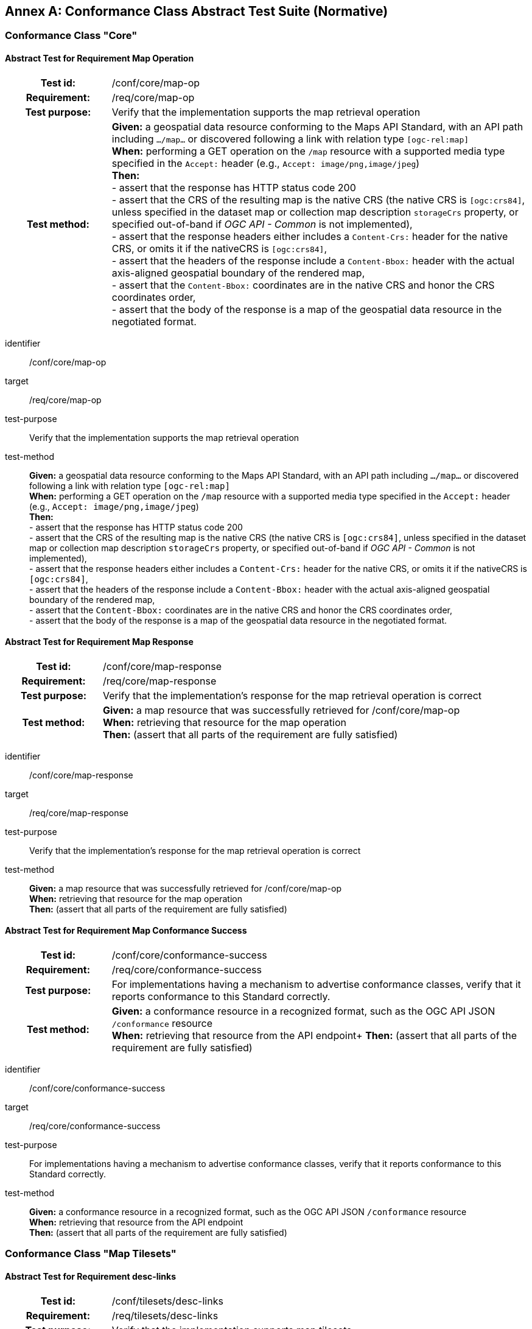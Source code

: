 [appendix]
:appendix-caption: Annex
[[annex-ats]]
== Conformance Class Abstract Test Suite (Normative)

=== Conformance Class "Core"

==== Abstract Test for Requirement Map Operation
[cols=">20h,<80d",width="100%"]
|===
|Test id: |/conf/core/map-op
|Requirement: |/req/core/map-op
|Test purpose: | Verify that the implementation supports the map retrieval operation
|Test method: | *Given:* a geospatial data resource conforming to the Maps API Standard, with an API path including `.../map...` or discovered following a link with relation type `[ogc-rel:map]` +
*When:* performing a GET operation on the `/map` resource with a supported media type specified in the `Accept:` header (e.g., `Accept: image/png,image/jpeg`) +
*Then:* +
- assert that the response has HTTP status code 200 +
- assert that the CRS of the resulting map is the native CRS (the native CRS is `[ogc:crs84]`, unless specified in the dataset map or collection map description `storageCrs` property, or specified out-of-band if _OGC API - Common_ is not implemented), +
- assert that the response headers either includes a `Content-Crs:` header for the native CRS, or omits it if the nativeCRS is `[ogc:crs84]`, +
- assert that the headers of the response include a `Content-Bbox:` header with the actual axis-aligned geospatial boundary of the rendered map, +
- assert that the `Content-Bbox:` coordinates are in the native CRS and honor the CRS coordinates order, +
- assert that the body of the response is a map of the geospatial data resource in the negotiated format.
|===


[abstract_test]
====
[%metadata]
identifier:: /conf/core/map-op
target:: /req/core/map-op
test-purpose:: Verify that the implementation supports the map retrieval operation
test-method::
+
--
*Given:* a geospatial data resource conforming to the Maps API Standard, with an API path including `.../map...` or discovered following a link with relation type `[ogc-rel:map]` +
*When:* performing a GET operation on the `/map` resource with a supported media type specified in the `Accept:` header (e.g., `Accept: image/png,image/jpeg`) +
*Then:* +
- assert that the response has HTTP status code 200 +
- assert that the CRS of the resulting map is the native CRS (the native CRS is `[ogc:crs84]`, unless specified in the dataset map or collection map description `storageCrs` property, or specified out-of-band if _OGC API - Common_ is not implemented), +
- assert that the response headers either includes a `Content-Crs:` header for the native CRS, or omits it if the nativeCRS is `[ogc:crs84]`, +
- assert that the headers of the response include a `Content-Bbox:` header with the actual axis-aligned geospatial boundary of the rendered map, +
- assert that the `Content-Bbox:` coordinates are in the native CRS and honor the CRS coordinates order, +
- assert that the body of the response is a map of the geospatial data resource in the negotiated format.
--
====


==== Abstract Test for Requirement Map Response
[cols=">20h,<80d",width="100%"]
|===
|Test id: |/conf/core/map-response
|Requirement: |/req/core/map-response
|Test purpose: | Verify that the implementation's response for the map retrieval operation is correct
|Test method: | *Given:* a map resource that was successfully retrieved for /conf/core/map-op +
*When:* retrieving that resource for the map operation +
*Then:* (assert that all parts of the requirement are fully satisfied)
|===

[abstract_test]
====
[%metadata]
identifier:: /conf/core/map-response
target:: /req/core/map-response
test-purpose:: Verify that the implementation's response for the map retrieval operation is correct
test-method::
+
--
*Given:* a map resource that was successfully retrieved for /conf/core/map-op +
*When:* retrieving that resource for the map operation +
*Then:* (assert that all parts of the requirement are fully satisfied)
--
====

==== Abstract Test for Requirement Map Conformance Success
[cols=">20h,<80d",width="100%"]
|===
|Test id: |/conf/core/conformance-success
|Requirement: |/req/core/conformance-success
|Test purpose: | For implementations having a mechanism to advertise conformance classes, verify that it reports conformance to this Standard correctly.
|Test method: | *Given:* a conformance resource in a recognized format, such as the OGC API JSON `/conformance` resource +
*When:* retrieving that resource from the API endpoint+
*Then:* (assert that all parts of the requirement are fully satisfied)
|===

[abstract_test]
====
[%metadata]
identifier:: /conf/core/conformance-success
target:: /req/core/conformance-success
test-purpose:: For implementations having a mechanism to advertise conformance classes, verify that it reports conformance to this Standard correctly.
test-method::
+
--
*Given:* a conformance resource in a recognized format, such as the OGC API JSON `/conformance` resource +
*When:* retrieving that resource from the API endpoint +
*Then:* (assert that all parts of the requirement are fully satisfied)
--
====

=== Conformance Class "Map Tilesets"

==== Abstract Test for Requirement desc-links
[cols=">20h,<80d",width="100%"]
|===
|Test id: |/conf/tilesets/desc-links
|Requirement: |/req/tilesets/desc-links
|Test purpose: | Verify that the implementation supports map tilesets
|Test method: | *Given:* a geospatial data resource conforming to this Standard, to "Map Tilesets", to OGC _API - Tiles_ and providing a description resource including links +
*When:* retrieving the geospatial data resource description +
*Then:* +
- assert that the geospatial data resource (e.g., collection or landing page description's `links` property) includes a link with the `href` pointing to a tileset list supported that presents a tile aspect of this geospatial data resource and with rel: `[ogc-rel:tilesets-map]`
|===

[abstract_test]
====
[%metadata]
identifier:: /conf/tilesets/desc-links
target:: /req/tilesets/desc-links
test-purpose:: Verify that the implementation supports map tilesets
test-method::
+
--
*Given:* a geospatial data resource conforming to this Standard, to "Map Tilesets", to OGC _API - Tiles_ and providing a description resource including links +
*When:* retrieving the geospatial data resource description +
*Then:* +
- assert that the geospatial data resource (e.g., collection or landing page description's `links` property) includes a link with the `href` pointing to a tileset list supported that presents a tile aspect of this geospatial data resource and with rel: `[ogc-rel:tilesets-map]`
--
====

==== Abstract Test for Requirement tiles-parameters
[cols=">20h,<80d",width="100%"]
|===
|Test id: |/conf/tilesets/tiles-parameters
|Requirement: |/req/tilesets/tiles-parameters
|Test purpose: | Verify that the implementation supports relevant parameters for map tilesets
|Test method: | *Given:* a geospatial data resource conforming to this Standard, to "Map Tilesets", to OGC _API - Tiles_, and to _Maps_ requirements classes introducing parameters relevant for map tiles  +
*When:* retrieving the map tiles with parameters for the _background_, _display resolution_, _spatial subsetting_ (only for `subset` and `subset-crs` parameters, and only if a vertical dimension is available), _general subsetting_, and _scaling_ requirements classes +
*Then:* +
- assert that tiles responses reflect the relevant map parameters used for the requests
|===

[abstract_test]
====
[%metadata]
identifier:: /conf/tilesets/tiles-parameters
target:: /req/tilesets/tiles-parameters
test-purpose:: Verify that the implementation supports relevant parameters for map tilesets
test-method::
+
--
*Given:* a geospatial data resource conforming to this Standard, to "Map Tilesets", to OGC _API - Tiles_, and to _Maps_ requirements classes introducing parameters relevant for map tiles  +
*When:* retrieving the map tiles with parameters for the _background_, _display resolution_, _spatial subsetting_ (only for `subset` and `subset-crs` parameters, and only if a vertical dimension is available), _general subsetting_, and _scaling_ requirements classes +
*Then:* +
- assert that tiles responses reflect the relevant map parameters used for the requests
--
====

NOTE: This conformance class depends on _OGC API - Tiles - Part 1: Core_ "Tilesets List" conformance class to which the implementation must also conform.

=== Conformance Class "Background"

==== Abstract Test for Requirement `bgcolor` parameter definition
[cols=">20h,<80d",width="100%"]
|===
|Test id: |/conf/background/bgcolor-definition
|Requirement: |/req/background/bgcolor-definition
|Test purpose: | Verify that the implementation supports the `bgcolor` parameter
|Test method: | *Given:* a map resource that conformed successfully to /conf/core +
*When:* retrieving a map without `bgcolor` parameter, with `bgcolor` using a hexadecimal value and with `bgcolor` using a W3C Web Color name +
*Then:* (assert that all parts of the requirement are fully satisfied)
|===

[abstract_test]
====
[%metadata]
identifier:: /conf/background/bgcolor-definition
target:: /req/background/bgcolor-definition
test-purpose:: Verify that the implementation supports the `bgcolor` parameter
test-method::
+
--
*Given:* a map resource that conformed successfully to /conf/core +
*When:* retrieving a map without `bgcolor` parameter, with `bgcolor` using a hexadecimal value and with `bgcolor` using a W3C Web Color name +
*Then:* (assert that all parts of the requirement are fully satisfied)
--
====

==== Abstract Test for Requirement `transparent` parameter definition
[cols=">20h,<80d",width="100%"]
|===
|Test id: |/conf/background/transparent-definition
|Requirement: |/req/background/transparent-definition
|Test purpose: | Verify that the implementation supports the `transparent` parameter
|Test method: | *Given:* a map resource that conformed successfully to /conf/core +
*When:* retrieving a map for all combinations of (no `transparent` parameter, transparent=false`, `transparent=true`) and with and without `bgcolor` parameter +
*Then:* (assert that all parts of the requirement are fully satisfied)
|===

[abstract_test]
====
[%metadata]
identifier:: /conf/background/transparent-definition
target:: /req/background/transparent-definition
test-purpose:: Verify that the implementation supports the `transparent` parameter
test-method::
+
--
*Given:* a map resource that conformed successfully to /conf/core +
*When:* retrieving a map for all combinations of (no `transparent` parameter, transparent=false`, `transparent=true`) and with and without `bgcolor` parameter +
*Then:* (assert that all parts of the requirement are fully satisfied)
--
====

==== Abstract Test for Requirement Background Map Success
[cols=">20h,<80d",width="100%"]
|===
|Test id: |/conf/background/map-success
|Requirement: |/req/background/map-success
|Test purpose: | Verify that the implementation's response for the map retrieval operation with a background color and/or transparent parameter is correct
|Test method: | *Given:* a map resource that conformed successfully to /conf/core +
*When:* for all combinations of (no `transparent` parameter, transparent=false`, `transparent=true`) and (without `bgcolor` parameter, with `bgcolor` using a hexadecimal value and with `bgcolor` using a W3C Web Color name) +
*Then:* (assert that all parts of the requirement are fully satisfied)
|===

[abstract_test]
====
[%metadata]
identifier:: /conf/background/map-success
target:: /req/background/map-success
test-purpose:: Verify that the implementation's response for the map retrieval operation with a background color and/or transparent parameter is correct
test-method::
+
--
*Given:* a map resource that conformed successfully to /conf/core +
*When:* for all combinations of (no `transparent` parameter, transparent=false`, `transparent=true`) and (without `bgcolor` parameter, with `bgcolor` using a hexadecimal value and with `bgcolor` using a W3C Web Color name) +
*Then:* (assert that all parts of the requirement are fully satisfied)
--
====

=== Conformance Class "Collection Selection"

==== Abstract Test for Requirement `collections` parameter definition
[cols=">20h,<80d",width="100%"]
|===
|Test id: |/conf/collections-selection/collections-parameter
|Requirement: |/req/collections-selection/collections-parameter
|Test purpose: | Verify that the implementation supports the `collections` parameter
|Test method: | *Given:* a map resource that conformed successfully to /conf/core and that is understood to consist of multiple collections (e.g., a dataset advertising support for Dataset Map and featuring multiple collections) +
*When:* retrieving a map using the `collections` parameter with one and multiple _collectionsIds_ +
*Then:* (assert that all parts of the requirement are fully satisfied)
|===

[abstract_test]
====
[%metadata]
identifier:: /conf/collections-selection/collections-parameter
target:: /req/collections-selection/collections-parameter
test-purpose:: Verify that the implementation supports the `collections` parameter
test-method::
+
--
*Given:* a map resource that conformed successfully to /conf/core and that is understood to consist of multiple collections (e.g., a dataset advertising support for Dataset Map and featuring multiple collections) +
*When:* retrieving a map using the `collections` parameter with one and multiple _collectionsIds_ +
*Then:* (assert that all parts of the requirement are fully satisfied)
--
====

==== Abstract Test for Requirement Collection Selection Response
[cols=">20h,<80d",width="100%"]
|===
|Test id: |/conf/collections-selection/collections-response
|Requirement: |/req/collections-selection/collections-response
|Test purpose: | Verify that the implementation responds correctly to map requests using the `collections` parameter
|Test method: | *Given:* a map resource that conformed successfully to /conf/core and that is understood to consist of multiple collections (e.g., a dataset advertising support for Dataset Map and featuring multiple collections) +
*When:* retrieving a map using the `collections` parameter with one and multiple _collectionsIds_ +
*Then:* (assert that all parts of the requirement are fully satisfied)
|===

[abstract_test]
====
[%metadata]
identifier:: /conf/collections-selection/collections-response
target:: /req/collections-selection/collections-response
test-purpose:: Verify that the implementation responds correctly to map requests using the `collections` parameter
test-method::
+
--
*Given:* a map resource that conformed successfully to /conf/core and that is understood to consist of multiple collections (e.g., a dataset advertising support for Dataset Map and featuring multiple collections) +
*When:* retrieving a map using the `collections` parameter with one and multiple _collectionsIds_ +
*Then:* (assert that all parts of the requirement are fully satisfied)
--
====

=== Conformance Class "Scaling"

==== Abstract Test for Requirement `width` parameter definition
[cols=">20h,<80d",width="100%"]
|===
|Test id: |/conf/scaling/width-definition
|Requirement: |/req/scaling/width-definition
|Test purpose: | Verify that the implementation supports the (scaling) `width` parameter correctly for map requests
|Test method: | *Given:* a map resource that conformed successfully to /conf/core +
*When:* retrieving maps using `width` parameter for different values, as well as the same `bbox` parameter if spatial subsetting is supported, with and without `height` parameter, with and without `mm-per-pixel` parameter if display resolution is supported +
*Then:* (assert that all parts of the requirement are fully satisfied)
|===

[abstract_test]
====
[%metadata]
identifier:: /conf/scaling/width-definition
target:: /req/scaling/width-definition
test-purpose:: Verify that the implementation supports the (scaling) `width` parameter correctly for map requests
test-method::
+
--
*Given:* a map resource that conformed successfully to /conf/core +
*When:* retrieving maps using `width` parameter for different values, as well as the same `bbox` parameter if spatial subsetting is supported, with and without `height` parameter, with and without `mm-per-pixel` parameter if display resolution is supported +
*Then:* (assert that all parts of the requirement are fully satisfied)
--
====

==== Abstract Test for Requirement `height` parameter definition
[cols=">20h,<80d",width="100%"]
|===
|Test id: |/conf/scaling/height-definition
|Requirement: |/req/scaling/height-definition
|Test purpose: | Verify that the implementation supports responds the (scaling) `height` parameter correctly for map requests
|Test method: | *Given:* a map resource that conformed successfully to /conf/core +
*When:* retrieving maps using `height` parameter for different values, as well as the same `bbox` parameter if spatial subsetting is supported, with and without `width` parameter, with and without `mm-per-pixel` parameter if display resolution is supported +
*Then:* (assert that all parts of the requirement are fully satisfied)
|===

[abstract_test]
====
[%metadata]
identifier:: /conf/scaling/height-definition
target:: /req/scaling/height-definition
test-purpose:: Verify that the implementation supports responds the (scaling) `height` parameter correctly for map requests
test-method::
+
--
*Given:* a map resource that conformed successfully to /conf/core +
*When:* retrieving maps using `height` parameter for different values, as well as the same `bbox` parameter if spatial subsetting is supported, with and without `width` parameter, with and without `mm-per-pixel` parameter if display resolution is supported +
*Then:* (assert that all parts of the requirement are fully satisfied)
--
====

==== Abstract Test for Requirement `scale-denominator` parameter definition
[cols=">20h,<80d",width="100%"]
|===
|Test id: |/conf/scaling/scale-denominator-definition
|Requirement: |/req/scaling/scale-denominator-definition
|Test purpose: | Verify that the implementation supports the `scale-denominator` parameter correctly for map requests
|Test method: | *Given:* a map resource that conformed successfully to /conf/core +
*When:* retrieving maps using the `scale-denominator` parameter, combining all possibilities of with and without `width` and/or `height` parameters, with and without `bbox` and `center` parameter if spatial subsetting is supported, with and without `mm-per-pixel` parameter if display resolution is supported +
*Then:* (assert that all parts of the requirement are fully satisfied)
|===

[abstract_test]
====
[%metadata]
identifier:: /conf/scaling/scale-denominator-definition
target:: /req/scaling/scale-denominator-definition
test-purpose:: Verify that the implementation supports the `scale-denominator` parameter correctly for map requests
test-method::
+
--
*Given:* a map resource that conformed successfully to /conf/core +
*When:* retrieving maps using the `scale-denominator` parameter, combining all possibilities of with and without `width` and/or `height` parameters, with and without `bbox` and `center` parameter if spatial subsetting is supported, with and without `mm-per-pixel` parameter if display resolution is supported +
*Then:* (assert that all parts of the requirement are fully satisfied)
--
====

=== Conformance Class "Display Resolution"

==== Abstract Test for Requirement `mm-per-pixel` parameter definition
[cols=">20h,<80d",width="100%"]
|===
|Test id: |/conf/display-resolution/mm-per-pixel-definition
|Requirement: |/req/display-resolution/mm-per-pixel-definition
|Test purpose: | Verify that the implementation supports the `mm-per-pixel` parameter
|Test method: | *Given:* a map resource that conformed successfully to /conf/core +
*When:* retrieving maps using the `mm-per-pixel` parameter, for different styles if styled maps are supported, combining all possibilities of with and without `width` and/or `height` parameters, with and without `bbox` and `center` parameter if spatial subsetting is supported, with and without `mm-per-pixel` parameter if display resolution is supported +
*Then:* (assert that all parts of the requirement are fully satisfied)
|===

[abstract_test]
====
[%metadata]
identifier:: /conf/display-resolution/mm-per-pixel-definition
target:: /req/display-resolution/mm-per-pixel-definition
test-purpose:: Verify that the implementation supports the `mm-per-pixel` parameter
test-method::
+
--
*Given:* a map resource that conformed successfully to /conf/core +
*When:* retrieving maps using the `mm-per-pixel` parameter, for different styles if styled maps are supported, combining all possibilities of with and without `width` and/or `height` parameters, with and without `bbox` and `center` parameter if spatial subsetting is supported, with and without `mm-per-pixel` parameter if display resolution is supported +
*Then:* (assert that all parts of the requirement are fully satisfied)
--
====

==== Abstract Test for Requirement Display Resolution Map Success
[cols=">20h,<80d",width="100%"]
|===
|Test id: |/conf/display-resolution/map-success
|Requirement: |/req/display-resolution/map-success
|Test purpose: | Verify that the implementation responds correctly to map requests using the `mm-per-pixel` parameter
|Test method: | *Given:* a map resource that conformed successfully to /conf/core +
*When:* retrieving maps using the `mm-per-pixel` parameter, for different styles if styled maps are supported, combining all possibilities of with and without `width` and/or `height` parameters, with and without `bbox` and `center` parameter if spatial subsetting is supported, with and without `mm-per-pixel` parameter if display resolution is supported +
*Then:* (assert that all parts of the requirement are fully satisfied)
|===

[abstract_test]
====
[%metadata]
identifier:: /conf/display-resolution/map-success
target:: /req/display-resolution/map-success
test-purpose:: Verify that the implementation responds correctly to map requests using the `mm-per-pixel` parameter
test-method::
+
--
*Given:* a map resource that conformed successfully to /conf/core +
*When:* retrieving maps using the `mm-per-pixel` parameter, for different styles if styled maps are supported, combining all possibilities of with and without `width` and/or `height` parameters, with and without `bbox` and `center` parameter if spatial subsetting is supported, with and without `mm-per-pixel` parameter if display resolution is supported +
*Then:* (assert that all parts of the requirement are fully satisfied)
--
====

=== Conformance Class "Spatial Subsetting"

==== Abstract Test for Requirement `bbox-crs` parameter definition
[cols=">20h,<80d",width="100%"]
|===
|Test id: |/conf/spatial-subsetting/bbox-crs
|Requirement: |/req/spatial-subsetting/bbox-crs
|Test purpose: | Verify that the implementation supports the `bbox-crs` parameter for specifying the CRS of the `bbox` parameter correctly
|Test method: | *Given:* a map resource that conformed successfully to /conf/core +
*When:* retrieving maps using `bbox` and `bbox-crs` parameter for different values, as well as different values for the `crs` parameter if supported and applicable, +
*Then:* (assert that all parts of the requirement are fully satisfied)
|===

[abstract_test]
====
[%metadata]
identifier:: /conf/spatial-subsetting/bbox-crs
target:: /req/spatial-subsetting/bbox-crs
test-purpose:: Verify that the implementation supports the `bbox-crs` parameter for specifying the CRS of the `bbox` parameter correctly
test-method::
+
--
*Given:* a map resource that conformed successfully to /conf/core +
*When:* retrieving maps using `bbox` and `bbox-crs` parameter for different values, as well as different values for the `crs` parameter if supported and applicable, +
*Then:* (assert that all parts of the requirement are fully satisfied)
--
====

==== Abstract Test for Requirement `subset-crs` parameter definition
[cols=">20h,<80d",width="100%"]
|===
|Test id: |/conf/spatial-subsetting/subset-crs
|Requirement: |/req/spatial-subsetting/subset-crs
|Test purpose: | Verify that the implementation supports the `subset-crs` parameter for specifying the CRS of the `subset` parameter correctly
|Test method: | *Given:* a map resource that conformed successfully to /conf/core +
*When:* retrieving maps using `subset` and `subset-crs` parameter for different values (using the correct spatial axes), as well as different values for the `crs` parameter if supported and applicable, +
*Then:* (assert that all parts of the requirement are fully satisfied)
|===

[abstract_test]
====
[%metadata]
identifier:: /conf/spatial-subsetting/subset-crs
target:: /req/spatial-subsetting/subset-crs
test-purpose:: Verify that the implementation supports the `subset-crs` parameter for specifying the CRS of the `subset` parameter correctly
test-method::
+
--
*Given:* a map resource that conformed successfully to /conf/core +
*When:* retrieving maps using `subset` and `subset-crs` parameter for different values (using the correct spatial axes), as well as different values for the `crs` parameter if supported and applicable, +
*Then:* (assert that all parts of the requirement are fully satisfied)
--
====

==== Abstract Test for Requirement `center-crs` parameter definition
[cols=">20h,<80d",width="100%"]
|===
|Test id: |/conf/spatial-subsetting/center-crs
|Requirement: |/req/spatial-subsetting/center-crs
|Test purpose: | Verify that the implementation supports the `center-crs` parameter for specifying the CRS of the `center` parameter correctly
|Test method: | *Given:* a map resource that conformed successfully to /conf/core +
*When:* retrieving maps using `center` and `center-crs` parameter for different values, as well as different values for the `crs` parameter if supported and applicable, +
*Then:* (assert that all parts of the requirement are fully satisfied)
|===

[abstract_test]
====
[%metadata]
identifier:: /conf/spatial-subsetting/center-crs
target:: /req/spatial-subsetting/center-crs
test-purpose:: Verify that the implementation supports the `center-crs` parameter for specifying the CRS of the `center` parameter correctly
test-method::
+
--
*Given:* a map resource that conformed successfully to /conf/core +
*When:* retrieving maps using `center` and `center-crs` parameter for different values, as well as different values for the `crs` parameter if supported and applicable, +
*Then:* (assert that all parts of the requirement are fully satisfied)
--
====

==== Abstract Test for Requirement `bbox` parameter definition
[cols=">20h,<80d",width="100%"]
|===
|Test id: |/conf/spatial-subsetting/bbox-definition
|Requirement: |/req/spatial-subsetting/bbox-definition
|Test purpose: | Verify that the implementation supports the `bbox` parameter
|Test method: | *Given:* a map resource that conformed successfully to /conf/core +
*When:* retrieving maps using the `bbox` parameter (with and without the `bbox-crs` parameter), +
*Then:* (assert that all parts of the requirement are fully satisfied)
|===

[abstract_test]
====
[%metadata]
identifier:: /conf/spatial-subsetting/bbox-definition
target:: /req/spatial-subsetting/bbox-definition
test-purpose:: Verify that the implementation supports the `bbox` parameter
test-method::
+
--
*Given:* a map resource that conformed successfully to /conf/core +
*When:* retrieving maps using the `bbox` parameter (with and without the `bbox-crs` parameter), +
*Then:* (assert that all parts of the requirement are fully satisfied)
--
====

==== Abstract Test for Requirement spatial subsetting `subset` parameter definition
[cols=">20h,<80d",width="100%"]
|===
|Test id: |/conf/spatial-subsetting/subset-definition
|Requirement: |/req/spatial-subsetting/subset-definition
|Test purpose: | Verify that the implementation supports the `subset` parameter for spatial subsetting
|Test method: | *Given:* a map resource that conformed successfully to /conf/core +
*When:* retrieving maps using the `subset` parameter (with and without the `subset-crs` parameter, for the correct spatial axes), +
*Then:* (assert that all parts of the requirement are fully satisfied)
|===

[abstract_test]
====
[%metadata]
identifier:: /conf/spatial-subsetting/subset-definition
target:: /req/spatial-subsetting/subset-definition
test-purpose:: Verify that the implementation supports the `subset` parameter for spatial subsetting
test-method::
+
--
*Given:* a map resource that conformed successfully to /conf/core +
*When:* retrieving maps using the `subset` parameter (with and without the `subset-crs` parameter, for the correct spatial axes), +
*Then:* (assert that all parts of the requirement are fully satisfied)
--
====

==== Abstract Test for Requirement map subset response
[cols=">20h,<80d",width="100%"]
|===
|Test id: |/conf/spatial-subsetting/subset-response
|Requirement: |/req/spatial-subsetting/subset-response
|Test purpose: | Verify that the implementation responds correctly to map requests using the `subset` parameter
|Test method: | *Given:* a map resource that conformed successfully to /conf/core +
*When:* retrieving maps using the `subset` (with and without the `subset-crs` parameter) +
*Then:* (assert that all parts of the requirement are fully satisfied)
|===

[abstract_test]
====
[%metadata]
identifier:: /conf/spatial-subsetting/subset-response
target:: /req/spatial-subsetting/subset-response
test-purpose:: Verify that the implementation responds correctly to map requests using the `subset` parameter
test-method::
+
--
*Given:* a map resource that conformed successfully to /conf/core +
*When:* retrieving maps using the `subset` (with and without the `subset-crs` parameter) +
*Then:* (assert that all parts of the requirement are fully satisfied)
--
====

==== Abstract Test for Requirement `center` parameter definition
[cols=">20h,<80d",width="100%"]
|===
|Test id: |/conf/spatial-subsetting/center-definition
|Requirement: |/req/spatial-subsetting/center-definition
|Test purpose: | Verify that the implementation supports the `center` parameter correctly
|Test method: | *Given:* a map resource that conformed successfully to /conf/core +
*When:* retrieving maps using the `center` parameter (with and without the `center-crs` parameter), +
*Then:* (assert that all parts of the requirement are fully satisfied)
|===

[abstract_test]
====
[%metadata]
identifier:: /conf/spatial-subsetting/center-definition
target:: /req/spatial-subsetting/center-definition
test-purpose:: Verify that the implementation supports the `center` parameter correctly
test-method::
+
--
*Given:* a map resource that conformed successfully to /conf/core +
*When:* retrieving maps using the `center` parameter (with and without the `center-crs` parameter), +
*Then:* (assert that all parts of the requirement are fully satisfied)
--
====

==== Abstract Test for Requirement subsetting `width` and `height` parameters definition
[cols=">20h,<80d",width="100%"]
|===
|Test id: |/conf/spatial-subsetting/width-height
|Requirement: |/req/spatial-subsetting/width-height
|Test purpose: | Verify that the implementation supports the `width` and `height` parameter for spatial subsetting when used together with the `center` and/or the `scale-denominator` parameters
|Test method: | *Given:* a map resource that conformed successfully to /conf/core +
*When:* retrieving maps using the `center` parameter together, with the `width` and/or `height` (with and without the `center-crs` parameter), with and without the `scale-denominator` parameter if scaling is supported +
*Then:* (assert that all parts of the requirement are fully satisfied)
|===

[abstract_test]
====
[%metadata]
identifier:: /conf/spatial-subsetting/width-height
target:: /req/spatial-subsetting/width-height
test-purpose:: Verify that the implementation supports the `width` and `height` parameter for spatial subsetting when used together with the `center` and/or the `scale-denominator` parameters
test-method::
+
--
*Given:* a map resource that conformed successfully to /conf/core +
*When:* retrieving maps using the `center` parameter together, with the `width` and/or `height` (with and without the `center-crs` parameter), with and without the `scale-denominator` parameter if scaling is supported +
*Then:* (assert that all parts of the requirement are fully satisfied)
--
====

==== Abstract Test for Requirement map subset success
[cols=">20h,<80d",width="100%"]
|===
|Test id: |/conf/spatial-subsetting/map-success
|Requirement: |/req/spatial-subsetting/map-success
|Test purpose: | Verify that the implementation responds correctly to map requests using subsetting parameters (`bbox`, `subset` or `center`)
|Test method: | *Given:* a map resource that conformed successfully to /conf/core +
*When:* retrieving maps using the `bbox` (with and without the `bbox-crs` parameter), `subset` (with and without the `subset-crs` parameter), and `center` parameter (with and without the `center-crs` parameter, with the `width` and/or `height` parameter, with and without the `scale-denominator` parameter if scaling is supported +
*Then:* (assert that all parts of the requirement are fully satisfied)
|===

[abstract_test]
====
[%metadata]
identifier:: /conf/spatial-subsetting/map-success
target:: /req/spatial-subsetting/map-success
test-purpose:: Verify that the implementation responds correctly to map requests using subsetting parameters (`bbox`, `subset` or `center`)
test-method::
+
--
*Given:* a map resource that conformed successfully to /conf/core +
*When:* retrieving maps using the `bbox` (with and without the `bbox-crs` parameter), `subset` (with and without the `subset-crs` parameter), and `center` parameter (with and without the `center-crs` parameter, with the `width` and/or `height` parameter, with and without the `scale-denominator` parameter if scaling is supported +
*Then:* (assert that all parts of the requirement are fully satisfied)
--
====

=== Conformance Class "Date and Time"

==== Abstract Test for Requirement `datetime` parameter definition
[cols=">20h,<80d",width="100%"]
|===
|Test id: |/conf/datetime/datetime-definition
|Requirement: |/req/datetime/datetime-definition
|Test purpose: | Verify that the implementation supports the `datetime` parameter
|Test method: | *Given:* a map resource that conformed successfully to /conf/core +
*When:* retrieving maps using the `datetime` parameter +
*Then:* (assert that all parts of the requirement are fully satisfied)
|===

[abstract_test]
====
[%metadata]
identifier:: /conf/datetime/datetime-definition
target:: /req/datetime/datetime-definition
test-purpose:: Verify that the implementation supports the `datetime` parameter
test-method::
+
--
*Given:* a map resource that conformed successfully to /conf/core +
*When:* retrieving maps using the `datetime` parameter +
*Then:* (assert that all parts of the requirement are fully satisfied)
--
====

==== Abstract Test for Requirement `datetime` parameter response
[cols=">20h,<80d",width="100%"]
|===
|Test id: |/conf/datetime/datetime-response
|Requirement: |/req/datetime/datetime-response
|Test purpose: | Verify that the implementation responds correctly to map requests using the `datetime` parameter
|Test method: | *Given:* a map resource that conformed successfully to /conf/core +
*When:* retrieving maps using the `datetime` parameter +
*Then:* (assert that all parts of the requirement are fully satisfied)
|===

[abstract_test]
====
[%metadata]
identifier:: /conf/datetime/datetime-response
target:: /req/datetime/datetime-response
test-purpose:: Verify that the implementation responds correctly to map requests using the `datetime` parameter
test-method::
+
--
*Given:* a map resource that conformed successfully to /conf/core +
*When:* retrieving maps using the `datetime` parameter +
*Then:* (assert that all parts of the requirement are fully satisfied)
--
====

==== Abstract Test for Requirement temporal `subset` parameter definition
[cols=">20h,<80d",width="100%"]
|===
|Test id: |/conf/datetime/subset-definition
|Requirement: |/req/datetime/subset-definition
|Test purpose: | Verify that the implementation supports temporal subsetting using the `subset` parameter
|Test method: | *Given:* a map resource that conformed successfully to /conf/core +
*When:* retrieving maps using the `subset` parameter with the `time` axis +
*Then:* (assert that all parts of the requirement are fully satisfied)
|===

[abstract_test]
====
[%metadata]
identifier:: /conf/datetime/subset-definition
target:: /req/datetime/subset-definition
test-purpose:: Verify that the implementation supports temporal subsetting using the `subset` parameter
test-method::
+
--
*Given:* a map resource that conformed successfully to /conf/core +
*When:* retrieving maps using the `subset` parameter with the `time` axis +
*Then:* (assert that all parts of the requirement are fully satisfied)
--
====

==== Abstract Test for Requirement temporal subset response
[cols=">20h,<80d",width="100%"]
|===
|Test id: |/conf/datetime/subset-response
|Requirement: |/req/datetime/subset-response
|Test purpose: | Verify that the implementation responds correctly to temporal subsetting requests using the `subset` parameter
|Test method: | *Given:* a map resource that conformed successfully to /conf/core +
*When:* retrieving maps using the `subset` parameter with the `time` axis +
*Then:* (assert that all parts of the requirement are fully satisfied)
|===

[abstract_test]
====
[%metadata]
identifier:: /conf/datetime/subset-response
target:: /req/datetime/subset-response
test-purpose:: Verify that the implementation responds correctly to temporal subsetting requests using the `subset` parameter
test-method::
+
--
*Given:* a map resource that conformed successfully to /conf/core +
*When:* retrieving maps using the `subset` parameter with the `time` axis +
*Then:* (assert that all parts of the requirement are fully satisfied)
--
====

==== Abstract Test for Requirement temporal axis
[cols=">20h,<80d",width="100%"]
|===
|Test id: |/conf/datetime/axis
|Requirement: |/req/datetime/axis
|Test purpose: | Verify that the implementation supports the `time` axis for temporal subsetting using the `subset` parameter
|Test method: | *Given:* a map resource that conformed successfully to /conf/core +
*When:* retrieving maps using the `subset` parameter with the `time` axis +
*Then:* (assert that all parts of the requirement are fully satisfied)
|===

[abstract_test]
====
[%metadata]
identifier:: /conf/datetime/axis
target:: /req/datetime/axis
test-purpose:: Verify that the implementation supports the `time` axis for temporal subsetting using the `subset` parameter
test-method::
+
--
*Given:* a map resource that conformed successfully to /conf/core +
*When:* retrieving maps using the `subset` parameter with the `time` axis +
*Then:* (assert that all parts of the requirement are fully satisfied)
--
====

==== Abstract Test for Requirement temporal subsetting success
[cols=">20h,<80d",width="100%"]
|===
|Test id: |/conf/datetime/map-success
|Requirement: |/req/datetime/map-success
|Test purpose: | Verify that the implementation responds correctly to temporal subsetting requests
|Test method: | *Given:* a map resource that conformed successfully to /conf/core +
*When:* retrieving maps using the `subset` parameter with the `time` axis +
*Then:* (assert that all parts of the requirement are fully satisfied)
|===

[abstract_test]
====
[%metadata]
identifier:: /conf/datetime/map-success
target:: /req/datetime/map-success
test-purpose:: Verify that the implementation responds correctly to temporal subsetting requests
test-method::
+
--
*Given:* a map resource that conformed successfully to /conf/core +
*When:* retrieving maps using the `subset` parameter with the `time` axis +
*Then:* (assert that all parts of the requirement are fully satisfied)
--
====

=== Conformance Class "General Subsetting"

==== Abstract Test for Requirement uniform additional dimensions
[cols=">20h,<80d",width="100%"]
|===
|Test id: |/conf/general-subsetting/uniform-additional-dimensions
|Requirement: |/req/general-subsetting/uniform-additional-dimensions
|Test purpose: | Verify that the implementation describes the extent of all additional dimensions of the data resource using the uniform additional dimension schema (using `interval`, `crs/trs/vrs` and optionally `grid`).
|Test method: | *Given:* a map resource that conformed successfully to /conf/core for which an extent description is available +
*When:* retrieving the description of the data resource +
*Then:* (assert that all parts of the requirement are fully satisfied)
|===

[abstract_test]
====
[%metadata]
identifier:: /conf/general-subsetting/uniform-additional-dimensions
target:: /req/general-subsetting/uniform-additional-dimensions
test-purpose:: Verify that the implementation describes the extent of all additional dimensions of the data resource using the uniform additional dimension schema (using `interval`, `crs/trs/vrs` and optionally `grid`).
test-method::
+
--
*Given:* a map resource that conformed successfully to /conf/core for which an extent description is available +
*When:* retrieving the description of the data resource +
*Then:* (assert that all parts of the requirement are fully satisfied)
--
====

==== Abstract Test for Requirement general subsetting `subset` parameter
[cols=">20h,<80d",width="100%"]
|===
|Test id: |/conf/general-subsetting/subset-definition
|Requirement: |/req/general-subsetting/subset-definition
|Test purpose: | Verify that the implementation supports general subsetting using the `subset` parameter
|Test method: | *Given:* a map resource that conformed successfully to /conf/core +
*When:* retrieving maps using the `subset` parameter for an additional dimension besides space and time +
*Then:* (assert that all parts of the requirement are fully satisfied)
|===

[abstract_test]
====
[%metadata]
identifier:: /conf/general-subsetting/subset-definition
target:: /req/general-subsetting/subset-definition
test-purpose:: Verify that the implementation supports general subsetting using the `subset` parameter
test-method::
+
--
*Given:* a map resource that conformed successfully to /conf/core +
*When:* retrieving maps using the `subset` parameter for an additional dimension besides space and time +
*Then:* (assert that all parts of the requirement are fully satisfied)
--
====

=== Conformance Class "Coordinate Reference System"

==== Abstract Test for Requirement `crs` parameter definition
[cols=">20h,<80d",width="100%"]
|===
|Test id: |/conf/crs/crs-definition
|Requirement: |/req/crs/crs-definition
|Test purpose: | Verify that the implementation supports the output `crs` parameter for map requests
|Test method: | *Given:* a map resource that conformed successfully to /conf/core +
*When:* retrieving maps with the `crs` parameter for different available CRS and without +
*Then:* (assert that all parts of the requirement are fully satisfied)
|===

[abstract_test]
====
[%metadata]
identifier:: /conf/crs/crs-definition
target:: /req/crs/crs-definition
test-purpose:: Verify that the implementation supports the output `crs` parameter for map requests
test-method::
+
--
*Given:* a map resource that conformed successfully to /conf/core +
*When:* retrieving maps with the `crs` parameter for different available CRS and without +
*Then:* (assert that all parts of the requirement are fully satisfied)
--
====


==== Abstract Test for Requirement CRS map success
[cols=">20h,<80d",width="100%"]
|===
|Test id: |/conf/crs/map-success
|Requirement: |/req/crs/map-success
|Test purpose: | Verify that the implementation responds correctly to map requests using the `crs` parameter
|Test method: | *Given:* a map resource that conformed successfully to /conf/core +
*When:* retrieving maps with the `crs` parameter for different available CRS and without +
*Then:* (assert that all parts of the requirement are fully satisfied)
|===

[abstract_test]
====
[%metadata]
identifier:: /conf/crs/map-success
target:: /req/crs/map-success
test-purpose:: Verify that the implementation responds correctly to map requests using the `crs` parameter
test-method::
+
--
*Given:* a map resource that conformed successfully to /conf/core +
*When:* retrieving maps with the `crs` parameter for different available CRS and without +
*Then:* (assert that all parts of the requirement are fully satisfied)
--
====

=== Conformance Class "Orientation"

==== Abstract Test for Requirement `orientation` parameter
[cols=">20h,<80d",width="100%"]
|===
|Test id: |/conf/orientation/orientation
|Requirement: |/req/orientation/orientation
|Test purpose: | Verify that the implementation supports the `orientation` parameter correctly for map requests
|Test method: | *Given:* a map resource that conformed successfully to /conf/core +
*When:* retrieving maps with the `orientation` parameter for different values and without +
*Then:* (assert that all parts of the requirement are fully satisfied)
|===

[abstract_test]
====
[%metadata]
identifier:: /conf/orientation/orientation
target:: /req/orientation/orientation
test-purpose:: Verify that the implementation supports the `orientation` parameter correctly for map requests
test-method::
+
--
*Given:* a map resource that conformed successfully to /conf/core +
*When:* retrieving maps with the `orientation` parameter for different values and without +
*Then:* (assert that all parts of the requirement are fully satisfied)
--
====

==== Abstract Test for Requirement orientation response headers
[cols=">20h,<80d",width="100%"]
|===
|Test id: |/conf/orientation/response-headers
|Requirement: |/req/orientation/response-headers
|Test purpose: | Verify that the implementation includes the correct response headers for map requests using the `orientation` parameter.
|Test method: | *Given:* a map resource that conformed successfully to /conf/core +
*When:* retrieving maps with the `orientation` parameter for different values and without +
*Then:* (assert that all parts of the requirement are fully satisfied)
|===

[abstract_test]
====
[%metadata]
identifier:: /conf/orientation/response-headers
target:: /req/orientation/response-headers
test-purpose:: Verify that the implementation includes the correct response headers for map requests using the `orientation` parameter.
test-method::
+
--
*Given:* a map resource that conformed successfully to /conf/core +
*When:* retrieving maps with the `orientation` parameter for different values and without +
*Then:* (assert that all parts of the requirement are fully satisfied)
--
====

=== Conformance Class "Custom Projection CRS"

==== Abstract Test for Requirement `crs-proj-method` parameter
[cols=">20h,<80d",width="100%"]
|===
|Test id: |/conf/projection/crs-proj-method
|Requirement: |/req/projection/crs-proj-method
|Test purpose: | Verify that the implementation supports the `crs-proj-method` parameter correctly for map requests
|Test method: | *Given:* a map resource that conformed successfully to /conf/core and passing /conf/projections/projections-response +
*When:* retrieving maps with the `crs-proj-method` parameter for different available values as listed in `/projectionsAndDatums` +
*Then:* (assert that all parts of the requirement are fully satisfied)
|===

[abstract_test]
====
[%metadata]
identifier:: /conf/projection/crs-proj-method
target:: /req/projection/crs-proj-method
test-purpose:: Verify that the implementation supports the `crs-proj-method` parameter correctly for map requests
test-method::
+
--
*Given:* a map resource that conformed successfully to /conf/core and passing /conf/projections/projections-response +
*When:* retrieving maps with the `crs-proj-method` parameter for different available values as listed in `/projectionsAndDatums` +
*Then:* (assert that all parts of the requirement are fully satisfied)
--
====

==== Abstract Test for Requirement `crs-proj-params` parameter
[cols=">20h,<80d",width="100%"]
|===
|Test id: |/conf/projection/crs-proj-params
|Requirement: |/req/projection/crs-proj-params
|Test purpose: | Verify that the implementation supports the `crs-proj-params` parameter correctly for map requests
|Test method: | *Given:* a map resource that conformed successfully to /conf/core and passing /conf/projections/projections-response +
*When:* retrieving maps with the `crs-proj-method` parameter for different available values and different values of the associated method parameters (specified using the `crs-proj-params` query parameter) as listed in `/projectionsAndDatums` +
*Then:* (assert that all parts of the requirement are fully satisfied)
|===

[abstract_test]
====
[%metadata]
identifier:: /conf/projection/crs-proj-params
target:: /req/projection/crs-proj-params
test-purpose:: Verify that the implementation supports the `crs-proj-params` parameter correctly for map requests
test-method::
+
--
*Given:* a map resource that conformed successfully to /conf/core and passing /conf/projections/projections-response +
*When:* retrieving maps with the `crs-proj-method` parameter for different available values and different values of the associated method parameters (specified using the `crs-proj-params` query parameter) as listed in `/projectionsAndDatums` +
*Then:* (assert that all parts of the requirement are fully satisfied)
--
====

==== Abstract Test for Requirement  `crs-proj-center` parameter
[cols=">20h,<80d",width="100%"]
|===
|Test id: |/conf/projection/crs-proj-center-definition
|Requirement: |/req/projection/crs-proj-center-definition
|Test purpose: | Verify that the implementation supports the `crs-proj-center` parameter correctly for map requests
|Test method: | *Given:* a map resource that conformed successfully to /conf/core and passing /conf/projections/projections-response +
*When:* retrieving maps with the `crs-proj-method` parameter for different available values as listed in `/projectionsAndDatums` and the `crs-proj-center` parameter for different values +
*Then:* (assert that all parts of the requirement are fully satisfied)
|===

[abstract_test]
====
[%metadata]
identifier:: /conf/projection/crs-proj-center-definition
target:: /req/projection/crs-proj-center-definition
test-purpose:: Verify that the implementation supports the `crs-proj-center` parameter correctly for map requests
test-method::
+
--
*Given:* a map resource that conformed successfully to /conf/core and passing /conf/projections/projections-response +
*When:* retrieving maps with the `crs-proj-method` parameter for different available values as listed in `/projectionsAndDatums` and the `crs-proj-center` parameter for different values +
*Then:* (assert that all parts of the requirement are fully satisfied)
--
====

==== Abstract Test for Requirement `crs-datum` parameter
[cols=">20h,<80d",width="100%"]
|===
|Test id: |/conf/projection/crs-datum
|Requirement: |/req/projection/crs-datum
|Test purpose: | Verify that the implementation supports the `crs-datum` parameter correctly for map requests
|Test method: | *Given:* a map resource that conformed successfully to /conf/core and passing /conf/projections/projections-response +
*When:* retrieving maps with the `crs-datum` parameter for different available values as listed in `/projectionsAndDatums` +
*Then:* (assert that all parts of the requirement are fully satisfied)
|===

[abstract_test]
====
[%metadata]
identifier:: /conf/projection/crs-datum
target:: /req/projection/crs-datum
test-purpose:: Verify that the implementation supports the `crs-datum` parameter correctly for map requests
test-method::
+
--
*Given:* a map resource that conformed successfully to /conf/core and passing /conf/projections/projections-response +
*When:* retrieving maps with the `crs-datum` parameter for different available values as listed in `/projectionsAndDatums` +
*Then:* (assert that all parts of the requirement are fully satisfied)
--
====

==== Abstract Test for Requirement custom CRS projection response headers
[cols=">20h,<80d",width="100%"]
|===
|Test id: |/conf/projection/response-headers
|Requirement: |/req/projection/response-headers
|Test purpose: | Verify that the implementation responds to map requests using the `crs-proj-method` parameter and/or `crs-datum` with the correct response headers
|Test method: | *Given:* a map resource that conformed successfully to /conf/core and passing /conf/projections/projections-response +
*When:* retrieving maps with the `crs-proj-method` parameter for different available values, different values of the associated method parameters (using both `crs-proj-center` and `crs-proj-params`), and different values for `crs-datum` as listed in `/projectionsAndDatums` +
*Then:* (assert that all parts of the requirement are fully satisfied)
|===

[abstract_test]
====
[%metadata]
identifier:: /conf/projection/response-headers
target:: /req/projection/response-headers
test-purpose::  Verify that the implementation responds to map requests using the `crs-proj-method` parameter and/or `crs-datum` with the correct response headers
test-method::
+
--
*Given:* a map resource that conformed successfully to /conf/core and passing /conf/projections/projections-response +
*When:* retrieving maps with the `crs-proj-method` parameter for different available values, different values of the associated method parameters (using both `crs-proj-center` and `crs-proj-params`), and different values for `crs-datum` as listed in `/projectionsAndDatums` +
*Then:* (assert that all parts of the requirement are fully satisfied)
--
====

==== Abstract Test for Requirement `/projectionsAndDatums` resource
[cols=">20h,<80d",width="100%"]
|===
|Test id: |/conf/projection/projections-resource
|Requirement: |/req/projection/projections-resource
|Test purpose: | Verify that the implementation supports retrieving the list of available projection operation methods, their parameters, and the list of available datums at `/projectionsAndDatums`
|Test method: | *Given:* an API implementation being tested +
*When:* retrieving the `/projectionsAndDatums resource +
*Then:* (assert that all parts of the requirement are fully satisfied)
|===

[abstract_test]
====
[%metadata]
identifier:: /conf/projection/projections-resource
target:: /req/projection/projections-resource
test-purpose:: Verify that the implementation supports retrieving the list of available projection operation methods, their parameters, and the list of available datums at `/projectionsAndDatums`
test-method::
+
--
*Given:* an API implementation being tested +
*When:* retrieving the `/projectionsAndDatums resource +
*Then:* (assert that all parts of the requirement are fully satisfied)
--
====

==== Abstract Test for Requirement `/projectionsAndDatums` response
[cols=">20h,<80d",width="100%"]
|===
|Test id: |/conf/projection/projections-response
|Requirement: |/req/projection/projections-response
|Test purpose: | Verify that the implementation responds correctly to a request for the `/projectionsAndDatums` resource, conforming to the JSON schema and using the correct URIs
|Test method: | *Given:* an API implementation being tested passing /conf/projection/projections-resource +
*When:* retrieving the `/projectionsAndDatums resource` +
*Then:* (assert that all parts of the requirement are fully satisfied)
|===

[abstract_test]
====
[%metadata]
identifier:: /conf/projection/projections-response
target:: /req/projection/projections-response
test-purpose:: Verify that the implementation responds correctly to a request for the `/projectionsAndDatums` resource, conforming to the JSON schema and using the correct URIs
test-method::
+
--
*Given:* an API implementation being tested passing /conf/projection/projections-resource +
*When:* retrieving the `/projectionsAndDatums resource` +
*Then:* (assert that all parts of the requirement are fully satisfied)
--
====

=== Conformance Class "Collection Map"

==== Abstract Test for Requirement collection description links
[cols=">20h,<80d",width="100%"]
|===
|Test id: |/conf/collection-map/desc-links
|Requirement: |/req/collection-map/desc-links
|Test purpose: | Verify that the implementation links correctly from the collection description resource to the map resource
|Test method: | *Given:* a collection from an API implementation conforming to OGC API - Common - Part 2: Geospatial Data "Collections" conformance class +
*When:* retrieving the JSON representation of the description for that collection +
*Then:* (assert that all parts of the requirement are fully satisfied)
|===

[abstract_test]
====
[%metadata]
identifier:: /conf/collection-map/desc-links
target:: /req/collection-map/desc-links
test-purpose:: Verify that the implementation links correctly from the collection description resource to the map resource
test-method::
+
--
*Given:* a collection from an API implementation conforming to OGC API - Common - Part 2: Geospatial Data "Collections" conformance class +
*When:* retrieving the JSON representation of the description for that collection +
*Then:* (assert that all parts of the requirement are fully satisfied)
--
====

==== Abstract Test for Requirement collection description CRS
[cols=">20h,<80d",width="100%"]
|===
|Test id: |/conf/collection-map/desc-crs
|Requirement: |/req/collection-map/desc-crs
|Test purpose: | Verify that the implementation describes the supported CRS correctly in its collection description resources
|Test method: | *Given:* an API implementation conforming to OGC API - Common - Part 2: Geospatial Data "Collections" conformance class +
*When:* retrieving the JSON representation of the description for that collection +
*Then:* (assert that all parts of the requirement are fully satisfied)
|===

[abstract_test]
====
[%metadata]
identifier:: /conf/collection-map/desc-crs
target:: /req/collection-map/desc-crs
test-purpose:: Verify that the implementation describes the supported CRS correctly in its collection description resources
test-method::
+
--
*Given:* an API implementation conforming to OGC API - Common - Part 2: Geospatial Data "Collections" conformance class +
*When:* retrieving the JSON representation of the description for that collection +
*Then:* (assert that all parts of the requirement are fully satisfied)
--
====

==== Abstract Test for Requirement collection map operation
[cols=">20h,<80d",width="100%"]
|===
|Test id: |/conf/collection-map/map-operation
|Requirement: |/req/collection-map/map-operation
|Test purpose: | Verify that the implementation supports retrieving maps from an OGC API a collection as defined in the OGC API – Common Standard.
|Test method: | *Given:* a collection correctly linking to a map resource as per /conf/collection-map/desc-links +
*When:* retrieving a map for that collection resource as per /conf/core +
*Then:* (assert that all parts of the requirement are fully satisfied)
|===

[abstract_test]
====
[%metadata]
identifier:: /conf/collection-map/map-operation
target:: /req/collection-map/map-operation
test-purpose:: Verify that the implementation supports retrieving maps from an OGC API a collection as defined in the OGC API – Common Standard.
test-method::
+
--
*Given:* a collection correctly linking to a map resource as per /conf/collection-map/desc-links +
*When:* retrieving a map for that collection resource as per /conf/core +
*Then:* (assert that all parts of the requirement are fully satisfied)
--
====

=== Conformance Class "Dataset Map"

==== Abstract Test for Requirement dataset landing page
[cols=">20h,<80d",width="100%"]
|===
|Test id: |/conf/dataset-map/landingpage
|Requirement: |/req/dataset-map/landingpage
|Test purpose: | Verify that the implementation supports linking properly from an OGC API landing page to a map resource
|Test method: | *Given:* a dataset provided by an API implementation conforming to OGC API - Common - Part 1: Core +
*When:* retrieving the JSON representation of the landing page description for that dataset +
*Then:* (assert that all parts of the requirement are fully satisfied)
|===

[abstract_test]
====
[%metadata]
identifier:: /conf/dataset-map/landingpage
target:: /req/dataset-map/landingpage
test-purpose:: Verify that the implementation supports linking properly from an OGC API landing page to a map resource
test-method::
+
--
*Given:* a dataset provided by an API implementation conforming to OGC API - Common - Part 1: Core +
*When:* retrieving the JSON representation of the landing page description for that dataset +
*Then:* (assert that all parts of the requirement are fully satisfied)
--
====

==== Abstract Test for Requirement dataset description extent
[cols=">20h,<80d",width="100%"]
|===
|Test id: |/conf/dataset-map/desc-extent
|Requirement: |/req/dataset-map/desc-extent
|Test purpose: | Verify that the implementation describes the extent of the dataset correctly from the landing page
|Test method: | *Given:* a dataset provided by an API conforming to OGC API - Common - Part 1: Core +
*When:* retrieving the JSON representation of the landing page description for that dataset +
*Then:* (assert that all parts of the requirement are fully satisfied)
|===

[abstract_test]
====
[%metadata]
identifier:: /conf/dataset-map/desc-extent
target:: /req/dataset-map/desc-extent
test-purpose:: Verify that the implementation describes the extent of the dataset correctly from the landing page
test-method::
+
--
*Given:* a dataset provided by an API conforming to OGC API - Common - Part 1: Core +
*When:* retrieving the JSON representation of the landing page description for that dataset +
*Then:* (assert that all parts of the requirement are fully satisfied)
--
====

==== Abstract Test for Requirement dataset description CRS
[cols=">20h,<80d",width="100%"]
|===
|Test id: |/conf/dataset-map/desc-crs
|Requirement: |/req/dataset-map/desc-crs
|Test purpose: | Verify that the implementation describes the supported CRS correctly in its landing page resource
|Test method: | *Given:* a dataset provided by an API conforming to OGC API - Common - Part 1: Core +
*When:* retrieving the JSON representation of the landing page description for that dataset +
*Then:* (assert that all parts of the requirement are fully satisfied)
|===

[abstract_test]
====
[%metadata]
identifier:: /conf/dataset-map/desc-crs
target:: /req/dataset-map/desc-crs
test-purpose:: Verify that the implementation describes the supported CRS correctly in its landing page resource
test-method::
+
--
*Given:* a dataset provided by an API conforming to OGC API - Common - Part 1: Core +
*When:* retrieving the JSON representation of the landing page description for that dataset +
*Then:* (assert that all parts of the requirement are fully satisfied)
--
====

==== Abstract Test for Requirement dataset map operation
[cols=">20h,<80d",width="100%"]
|===
|Test id: |/conf/dataset-map/operation
|Requirement: |/req/dataset-map/operation
|Test purpose: | Verify that the implementation supports retrieving dataset maps a resource exposed by the OGC Maps API implementation
|Test method: | *Given:* an OGC API dataset correctly linking to a map resource as per /conf/dataset-map/landingpage +
*When:* retrieving a map for that dataset resource as per /conf/core +
*Then:* (assert that all parts of the requirement are fully satisfied)
|===

[abstract_test]
====
[%metadata]
identifier:: /conf/dataset-map/operation
target:: /req/dataset-map/operation
test-purpose:: Verify that the implementation supports retrieving dataset maps a resource exposed by the OGC Maps API implementation
test-method::
+
--
*Given:* an OGC API dataset correctly linking to a map resource as per /conf/dataset-map/landingpage +
*When:* retrieving a map for that dataset resource as per /conf/core +
*Then:* (assert that all parts of the requirement are fully satisfied)
--
====

=== Conformance Class "Styled Map"

==== Abstract Test for Requirement styled map links
[cols=">20h,<80d",width="100%"]
|===
|Test id: |/conf/styled-map/desc-links
|Requirement: |/req/styled-map/desc-links
|Test purpose: | Verify that the implementation links correctly from a style resource to a map resource
|Test method: | *Given:* a list of styles provided by an API implementation conforming to OGC API - Styles - Part 1: Core +
*When:* retrieving the JSON representation of that list of styles +
*Then:* (assert that all parts of the requirement are fully satisfied)
|===

[abstract_test]
====
[%metadata]
identifier:: /conf/styled-map/desc-links
target:: /req/styled-map/desc-links
test-purpose:: Verify that the implementation links correctly from a style resource to a map resource
test-method::
+
--
*Given:* a list of styles provided by an API implementation conforming to OGC API - Styles - Part 1: Core +
*When:* retrieving the JSON representation of that list of styles +
*Then:* (assert that all parts of the requirement are fully satisfied)
--
====

==== Abstract Test for Requirement styled map operation
[cols=">20h,<80d",width="100%"]
|===
|Test id: |/conf/styled-map/map-operation
|Requirement: |/req/styled-map/map-operation
|Test purpose: | Verify that the implementation supports retrieving maps from _OGC API - Styles_ style resources
|Test method: | *Given:* a style correctly linking to a map resource as per /conf/styled-map/desc-links +
*When:* retrieving a map for that style as per /conf/core +
*Then:* (assert that all parts of the requirement are fully satisfied)
|===

[abstract_test]
====
[%metadata]
identifier:: /conf/styled-map/map-operation
target:: /req/styled-map/map-operation
test-purpose:: Verify that the implementation supports retrieving maps from _OGC API - Styles_ style resources
test-method::
+
--
*Given:* a style correctly linking to a map resource as per /conf/styled-map/desc-links +
*When:* retrieving a map for that style as per /conf/core +
*Then:* (assert that all parts of the requirement are fully satisfied)
--
====

=== Conformance Class "PNG"

==== Abstract Test for Requirement PNG map content
[cols=">20h,<80d",width="100%"]
|===
|Test id: |/conf/png/content
|Requirement: |/req/png/content
|Test purpose: | Verify that the implementation supports retrieving maps negotiating for PNG content
|Test method: | *Given:* a map resource that conformed successfully to /conf/core +
*When:* retrieving a PNG (`image/png`) representation of a map resource through HTTP content negotiation +
*Then:* (assert that all parts of the requirement are fully satisfied)
|===

[abstract_test]
====
[%metadata]
identifier:: /conf/png/content
target:: /req/png/content
test-purpose:: Verify that the implementation supports retrieving maps negotiating for PNG content
test-method::
+
--
*Given:* a map resource that conformed successfully to /conf/core +
*When:* retrieving a PNG (`image/png`) representation of a map resource through HTTP content negotiation +
*Then:* (assert that all parts of the requirement are fully satisfied)
--
====

=== Conformance Class "JPEG"

==== Abstract Test for Requirement JPEG map content
[cols=">20h,<80d",width="100%"]
|===
|Test id: |/conf/jpeg/content
|Requirement: |/req/jpeg/content
|Test purpose: | Verify that the implementation supports retrieving maps negotiating for JPEG content
|Test method: | *Given:* a map resource that conformed successfully to /conf/core +
*When:* retrieving a JPEG (`image/jpeg`) representation of a map resource through HTTP content negotiation +
**Then:** (assert that all parts of the requirement are fully satisfied)
|===

[abstract_test]
====
[%metadata]
identifier:: /conf/jpeg/content
target:: /req/jpeg/content
test-purpose:: Verify that the implementation supports retrieving maps negotiating for JPEG content
test-method::
+
--
*Given:* a map resource that conformed successfully to /conf/core +
*When:* retrieving a JPEG (`image/jpeg`) representation of a map resource through HTTP content negotiation +
**Then:** (assert that all parts of the requirement are fully satisfied)
--
====

=== Conformance Class "JPEG XL"

==== Abstract Test for Requirement JPEG XL map content
[cols=">20h,<80d",width="100%"]
|===
|Test id: |/conf/jpegxl/content
|Requirement: |/req/jpegxl/content
|Test purpose: | Verify that the implementation supports retrieving maps negotiating for JPEG XL content
|Test method: | *Given:* a map resource that conformed successfully to /conf/core +
*When:* retrieving a JPEG XL (`image/jxl`) representation of a map resource through HTTP content negotiation +
**Then:** (assert that all parts of the requirement are fully satisfied)
|===

[abstract_test]
====
[%metadata]
identifier:: /conf/jpegxl/content
target:: /req/jpegxl/content
test-purpose:: Verify that the implementation supports retrieving maps negotiating for JPEG XL content
test-method::
+
--
*Given:* a map resource that conformed successfully to /conf/core +
*When:* retrieving a JPEG XL (`image/jxl`) representation of a map resource through HTTP content negotiation +
**Then:** (assert that all parts of the requirement are fully satisfied)
--
====

=== Conformance Class "TIFF"

==== Abstract Test for Requirement TIFF map content
[cols=">20h,<80d",width="100%"]
|===
|Test id: |/conf/tiff/content
|Requirement: |/req/tiff/content
|Test purpose: | Verify that the implementation supports retrieving maps negotiating for TIFF and/or GeoTIFF content
|Test method: | *Given:* a map resource that conformed successfully to /conf/core +
*When:* retrieving a TIFF (`image/tiff`) and GeoTIFF (`image/tiff; application=geotiff`) representation of a map resource through HTTP content negotiation +
*Then:* (assert that all parts of the requirement are fully satisfied)
|===

[abstract_test]
====
[%metadata]
identifier:: /conf/tiff/content
target:: /req/tiff/content
test-purpose:: Verify that the implementation supports retrieving maps negotiating for TIFF and/or GeoTIFF content
test-method::
+
--
*Given:* a map resource that conformed successfully to /conf/core +
*When:* retrieving a TIFF (`image/tiff`) and GeoTIFF (`image/tiff; application=geotiff`) representation of a map resource through HTTP content negotiation +
*Then:* (assert that all parts of the requirement are fully satisfied)
--
====

=== Conformance Class "SVG"

==== Abstract Test for Requirement SVG map content
[cols=">20h,<80d",width="100%"]
|===
|Test id: |/conf/svg/content
|Requirement: |/req/svg/content
|Test purpose: | Verify that the implementation supports retrieving maps negotiating for SVG content
|Test method: | *Given:* a map resource that conformed successfully to /conf/core +
*When:* retrieving an SVG (`image/svg+xml`) representation of a map resource through HTTP content negotiation +
*Then:* (assert that all parts of the requirement are fully satisfied)
|===

[abstract_test]
====
[%metadata]
identifier:: /conf/svg/content
target:: /req/svg/content
test-purpose:: Verify that the implementation supports retrieving maps negotiating for SVG content
test-method::
+
--
*Given:* a map resource that conformed successfully to /conf/core +
*When:* retrieving an SVG (`image/svg+xml`) representation of a map resource through HTTP content negotiation +
*Then:* (assert that all parts of the requirement are fully satisfied)
--
====

=== Conformance Class "HTML"

==== Abstract Test for Requirement HTML map content
[cols=">20h,<80d",width="100%"]
|===
|Test id: |/conf/html/content
|Requirement: |/req/html/content
|Test purpose: | Verify that the implementation supports retrieving maps negotiating for HTML content
|Test method: | *Given:* a map resource that conformed successfully to /conf/core +
*When:* retrieving an (`text/html`) HTML representation of a map resource HTTP content negotiation +
*Then:* (assert that all parts of the requirement are fully satisfied)
|===

[abstract_test]
====
[%metadata]
identifier:: /conf/html/content
target:: /req/html/content
test-purpose:: Verify that the implementation supports retrieving maps negotiating for HTML content
test-method::
+
--
*Given:* a map resource that conformed successfully to /conf/core +
*When:* retrieving an (`text/html`) HTML representation of a map resource HTTP content negotiation +
*Then:* (assert that all parts of the requirement are fully satisfied)
--
====

=== Conformance Class "API Operations"

==== Abstract Test for Requirement API Operations completeness
[cols=">20h,<80d",width="100%"]
|===
|Test id: |/conf/api-operations/completeness
|Requirement: |/req/api-operations/completeness
|Test purpose: | Verify that the implementation completely and correctly describes the map resources
|Test method: | *Given:* an API conforming to _OGC API - Common - Part 1: Core_ "Landing Page" conformance class +
*When:* retrieving the API description +
*Then:* (assert that all parts of the requirement are fully satisfied)
|===

[abstract_test]
====
[%metadata]
identifier:: /conf/api-operations/completeness
target:: /req/api-operations/completeness
test-purpose:: Verify that the implementation completely and correctly describes the map resources
test-method::
+
--
*Given:* an API conforming to _OGC API - Common - Part 1: Core_ "Landing Page" conformance class +
*When:* retrieving the API description +
*Then:* (assert that all parts of the requirement are fully satisfied)
--
====

==== Abstract Test for Requirement API Operation identifiers
[cols=">20h,<80d",width="100%"]
|===
|Test id: |/conf/api-operations/operation-id
|Requirement: |/req/api-operations/operation-id
|Test purpose: | Verify that the implementation uses the correct API operation identifier suffixes to identify the resources defined in the Maps API Standard
|Test method: | *Given:* an API implementation conforming to _OGC API - Common - Part 1: Core_ "Landing Page" conformance class supporting an API definition language with a concept of operation identifiers +
*When:* retrieving the API description +
*Then:* (assert that all parts of the requirement are fully satisfied)
|===

[abstract_test]
====
[%metadata]
identifier:: /conf/api-operations/operation-id
target:: /req/api-operations/operation-id
test-purpose:: Verify that the implementation uses the correct API operation identifier suffixes to identify the resources defined in the Maps API Standard
test-method::
+
--
*Given:* an API implementation conforming to _OGC API - Common - Part 1: Core_ "Landing Page" conformance class supporting an API definition language with a concept of operation identifiers +
*When:* retrieving the API description +
*Then:* (assert that all parts of the requirement are fully satisfied)
--
====

=== Conformance Class "CORS"

==== Abstract Test for Requirement CORS
[cols=">20h,<80d",width="100%"]
|===
|Test id: |/conf/cors/cors
|Requirement: |/req/cors/cors
|Test purpose: | Verify that the implementation completely and correctly implement CORS
|Test method: | *Given:* an API conforming to _OGC API - Common - Part 1: Core_ "Landing Page" conformance class +
*When:* retrieving the API description +
*Then:* (assert that all parts of the requirement are fully satisfied)
|===

[abstract_test]
====
[%metadata]
identifier:: /conf/cors/cors
target:: /req/cors/cors
test-purpose:: Verify that the implementation completely and correctly implement CORS
test-method::
+
--
*Given:* an API conforming to _OGC API - Common - Part 1: Core_ "Landing Page" conformance class +
*When:* retrieving the API description +
*Then:* (assert that all parts of the requirement are fully satisfied)
--
====
